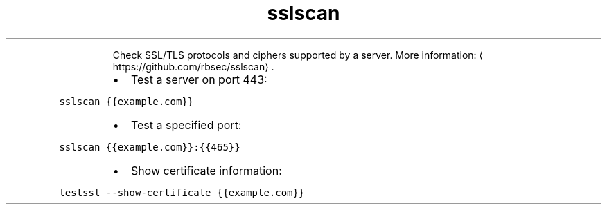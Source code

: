 .TH sslscan
.PP
.RS
Check SSL/TLS protocols and ciphers supported by a server.
More information: \[la]https://github.com/rbsec/sslscan\[ra]\&.
.RE
.RS
.IP \(bu 2
Test a server on port 443:
.RE
.PP
\fB\fCsslscan {{example.com}}\fR
.RS
.IP \(bu 2
Test a specified port:
.RE
.PP
\fB\fCsslscan {{example.com}}:{{465}}\fR
.RS
.IP \(bu 2
Show certificate information:
.RE
.PP
\fB\fCtestssl \-\-show\-certificate {{example.com}}\fR
